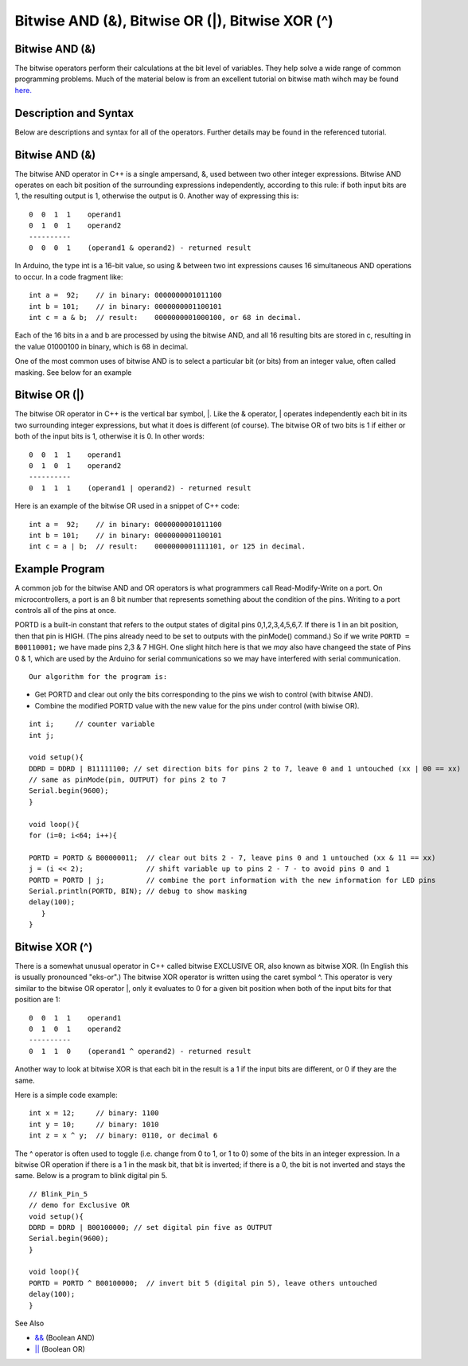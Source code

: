 .. _arduino-bitwiseand:

Bitwise AND (&), Bitwise OR (\|), Bitwise XOR (^)
=================================================

Bitwise AND (&)
---------------

The bitwise operators perform their calculations at the bit level
of variables. They help solve a wide range of common programming
problems. Much of the material below is from an excellent tutorial
on bitwise math wihch may be found
`here. <http://www.arduino.cc/playground/Code/BitMath>`_



Description and Syntax
----------------------

Below are descriptions and syntax for all of the operators. Further
details may be found in the referenced tutorial.



Bitwise AND (&)
---------------

The bitwise AND operator in C++ is a single ampersand, &, used
between two other integer expressions. Bitwise AND operates on each
bit position of the surrounding expressions independently,
according to this rule: if both input bits are 1, the resulting
output is 1, otherwise the output is 0. Another way of expressing
this is:



::

        0  0  1  1    operand1
        0  1  0  1    operand2
        ----------
        0  0  0  1    (operand1 & operand2) - returned result



In Arduino, the type int is a 16-bit value, so using & between two
int expressions causes 16 simultaneous AND operations to occur. In
a code fragment like:



::

        int a =  92;    // in binary: 0000000001011100
        int b = 101;    // in binary: 0000000001100101
        int c = a & b;  // result:    0000000001000100, or 68 in decimal.



Each of the 16 bits in a and b are processed by using the bitwise
AND, and all 16 resulting bits are stored in c, resulting in the
value 01000100 in binary, which is 68 in decimal.



One of the most common uses of bitwise AND is to select a
particular bit (or bits) from an integer value, often called
masking. See below for an example



Bitwise OR (\|)
---------------

The bitwise OR operator in C++ is the vertical bar symbol, \|. Like
the & operator, \| operates independently each bit in its two
surrounding integer expressions, but what it does is different (of
course). The bitwise OR of two bits is 1 if either or both of the
input bits is 1, otherwise it is 0. In other words:



::

        0  0  1  1    operand1
        0  1  0  1    operand2
        ----------
        0  1  1  1    (operand1 | operand2) - returned result



Here is an example of the bitwise OR used in a snippet of C++
code:



::

        int a =  92;    // in binary: 0000000001011100
        int b = 101;    // in binary: 0000000001100101
        int c = a | b;  // result:    0000000001111101, or 125 in decimal.



Example Program
---------------

A common job for the bitwise AND and OR operators is what
programmers call Read-Modify-Write on a port. On microcontrollers,
a port is an 8 bit number that represents something about the
condition of the pins. Writing to a port controls all of the pins
at once.



PORTD is a built-in constant that refers to the output states of
digital pins 0,1,2,3,4,5,6,7. If there is 1 in an bit position,
then that pin is HIGH. (The pins already need to be set to outputs
with the pinMode() command.) So if we write ``PORTD = B00110001;``
we have made pins 2,3 & 7 HIGH. One slight hitch here is that we
*may* also have changeed the state of Pins 0 & 1, which are used by
the Arduino for serial communications so we may have interfered
with serial communication.



::

         Our algorithm for the program is:


-  Get PORTD and clear out only the bits corresponding to the pins
   we wish to control (with bitwise AND).
-  Combine the modified PORTD value with the new value for the pins
   under control (with biwise OR).



::

    int i;     // counter variable
    int j;
    
    void setup(){
    DDRD = DDRD | B11111100; // set direction bits for pins 2 to 7, leave 0 and 1 untouched (xx | 00 == xx)
    // same as pinMode(pin, OUTPUT) for pins 2 to 7
    Serial.begin(9600);
    }
    
    void loop(){
    for (i=0; i<64; i++){
    
    PORTD = PORTD & B00000011;  // clear out bits 2 - 7, leave pins 0 and 1 untouched (xx & 11 == xx)
    j = (i << 2);               // shift variable up to pins 2 - 7 - to avoid pins 0 and 1
    PORTD = PORTD | j;          // combine the port information with the new information for LED pins
    Serial.println(PORTD, BIN); // debug to show masking
    delay(100);
       }
    }



Bitwise XOR (^)
---------------

There is a somewhat unusual operator in C++ called bitwise
EXCLUSIVE OR, also known as bitwise XOR. (In English this is
usually pronounced "eks-or".) The bitwise XOR operator is written
using the caret symbol ^. This operator is very similar to the
bitwise OR operator \|, only it evaluates to 0 for a given bit
position when both of the input bits for that position are 1:



::

        0  0  1  1    operand1
        0  1  0  1    operand2
        ----------
        0  1  1  0    (operand1 ^ operand2) - returned result



Another way to look at bitwise XOR is that each bit in the result
is a 1 if the input bits are different, or 0 if they are the same.



Here is a simple code example:



::

        int x = 12;     // binary: 1100
        int y = 10;     // binary: 1010
        int z = x ^ y;  // binary: 0110, or decimal 6



The ^ operator is often used to toggle (i.e. change from 0 to 1, or
1 to 0) some of the bits in an integer expression. In a bitwise OR
operation if there is a 1 in the mask bit, that bit is inverted; if
there is a 0, the bit is not inverted and stays the same. Below is
a program to blink digital pin 5.



::

    // Blink_Pin_5
    // demo for Exclusive OR
    void setup(){
    DDRD = DDRD | B00100000; // set digital pin five as OUTPUT 
    Serial.begin(9600);
    }
    
    void loop(){
    PORTD = PORTD ^ B00100000;  // invert bit 5 (digital pin 5), leave others untouched
    delay(100);
    }



See Also


-  `&& <http://arduino.cc/en/Reference/Boolean>`_ (Boolean AND)
-  `\|\| <http://arduino.cc/en/Reference/Boolean>`_ (Boolean OR)

